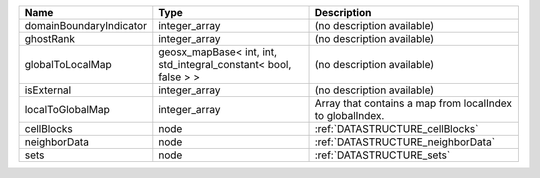 

======================= =============================================================== ========================================================= 
Name                    Type                                                            Description                                               
======================= =============================================================== ========================================================= 
domainBoundaryIndicator integer_array                                                   (no description available)                                
ghostRank               integer_array                                                   (no description available)                                
globalToLocalMap        geosx_mapBase< int, int, std_integral_constant< bool, false > > (no description available)                                
isExternal              integer_array                                                   (no description available)                                
localToGlobalMap        integer_array                                                   Array that contains a map from localIndex to globalIndex. 
cellBlocks              node                                                            :ref:`DATASTRUCTURE_cellBlocks`                           
neighborData            node                                                            :ref:`DATASTRUCTURE_neighborData`                         
sets                    node                                                            :ref:`DATASTRUCTURE_sets`                                 
======================= =============================================================== ========================================================= 


